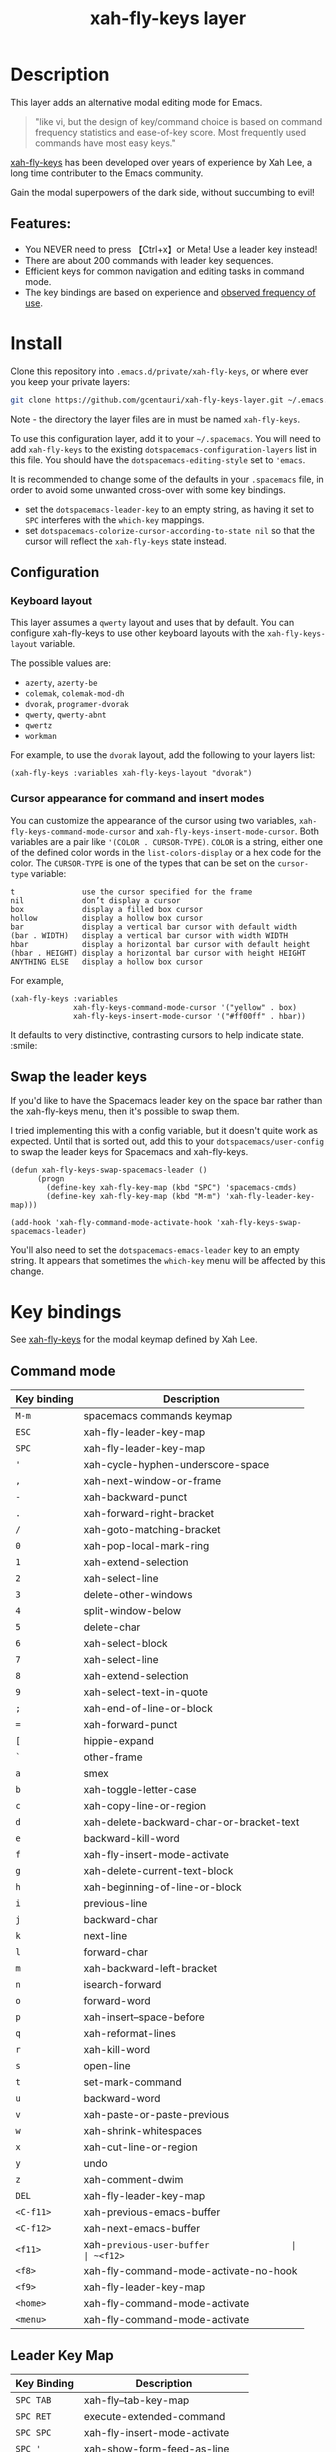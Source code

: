 #+TITLE: xah-fly-keys layer

[[file:img/xah-logo.png]]

* Table of Contents                                        :TOC_4_gh:noexport:
- [[#description][Description]]
  - [[#features][Features:]]
- [[#install][Install]]
  - [[#configuration][Configuration]]
    - [[#keyboard-layout][Keyboard layout]]
    - [[#cursor-appearance-for-command-and-insert-modes][Cursor appearance for command and insert modes]]
  - [[#swap-the-leader-keys][Swap the leader keys]]
- [[#key-bindings][Key bindings]]
  - [[#command-mode][Command mode]]
  - [[#leader-key-map][Leader Key Map]]
  - [[#sub-keymaps][Sub keymaps]]

* Description
This layer adds an alternative modal editing mode for Emacs.

#+BEGIN_QUOTE
"like vi, but the design of key/command choice is based on command frequency statistics and ease-of-key score. Most frequently used commands have most easy keys."
#+END_QUOTE

[[http://ergoemacs.org/misc/ergoemacs_vi_mode.html][xah-fly-keys]] has been developed over years of experience by Xah Lee, a long time contributer to the Emacs community.

Gain the modal superpowers of the dark side, without succumbing to evil!

** Features:

- You NEVER need to press 【Ctrl+x】or Meta! Use a leader key instead!
- There are about 200 commands with leader key sequences.
- Efficient keys for common navigation and editing tasks in command mode.
- The key bindings are based on experience and [[http://ergoemacs.org/emacs/command-frequency.html][observed frequency of use]].

* Install
Clone this repository into =.emacs.d/private/xah-fly-keys=, or where ever you
keep your private layers:

#+begin_src sh
git clone https://github.com/gcentauri/xah-fly-keys-layer.git ~/.emacs.d/private/xah-fly-keys
#+end_src

Note - the directory the layer files are in must be named =xah-fly-keys=.

To use this configuration layer, add it to your =~/.spacemacs=. You will need to
add =xah-fly-keys= to the existing =dotspacemacs-configuration-layers= list in 
this file. You should have the =dotspacemacs-editing-style= set to ='emacs=.

It is recommended to change some of the defaults in your =.spacemacs= file, in
order to avoid some unwanted cross-over with some key bindings.

  - set the =dotspacemacs-leader-key= to an empty string, as having it set to 
    =SPC= interferes with the =which-key= mappings.
  - set =dotspacemacs-colorize-cursor-according-to-state nil= so that the cursor
    will reflect the =xah-fly-keys= state instead.

** Configuration
*** Keyboard layout
This layer assumes a =qwerty= layout and uses that by default. You can configure
xah-fly-keys to use other keyboard layouts with the =xah-fly-keys-layout=
variable.

The possible values are:
- =azerty=, =azerty-be=
- =colemak=, =colemak-mod-dh=
- =dvorak=, =programer-dvorak=
- =qwerty=, =qwerty-abnt=
- =qwertz=
- =workman=

For example, to use the =dvorak= layout, add the following to your layers list:

#+BEGIN_SRC elisp
(xah-fly-keys :variables xah-fly-keys-layout "dvorak")
#+END_SRC

*** Cursor appearance for command and insert modes
You can customize the appearance of the cursor using two variables,
=xah-fly-keys-command-mode-cursor= and =xah-fly-keys-insert-mode-cursor=.
Both variables are a pair like ='(COLOR . CURSOR-TYPE)=. =COLOR= is a string,
either one of the defined color words in the =list-colors-display= or a hex
code for the color. The =CURSOR-TYPE= is one of the types that can be set on
the =cursor-type= variable:

#+begin_example
  t               use the cursor specified for the frame
  nil             don’t display a cursor
  box             display a filled box cursor
  hollow          display a hollow box cursor
  bar             display a vertical bar cursor with default width
  (bar . WIDTH)   display a vertical bar cursor with width WIDTH
  hbar            display a horizontal bar cursor with default height
  (hbar . HEIGHT) display a horizontal bar cursor with height HEIGHT
  ANYTHING ELSE   display a hollow box cursor
#+end_example

For example,

#+begin_src elisp
  (xah-fly-keys :variables
                xah-fly-keys-command-mode-cursor '("yellow" . box)
                xah-fly-keys-insert-mode-cursor '("#ff00ff" . hbar))
#+end_src

It defaults to very distinctive, contrasting cursors to help indicate state. :smile:

** Swap the leader keys
If you'd like to have the Spacemacs leader key on the space bar rather than the xah-fly-keys
menu, then it's possible to swap them.

I tried implementing this with a config variable, but it doesn't quite work as expected.
Until that is sorted out, add this to your =dotspacemacs/user-config= to swap the leader
keys for Spacemacs and xah-fly-keys.

#+BEGIN_SRC elisp
(defun xah-fly-keys-swap-spacemacs-leader ()
      (progn
        (define-key xah-fly-key-map (kbd "SPC") 'spacemacs-cmds)
        (define-key xah-fly-key-map (kbd "M-m") 'xah-fly-leader-key-map)))

(add-hook 'xah-fly-command-mode-activate-hook 'xah-fly-keys-swap-spacemacs-leader)
#+END_SRC

You'll also need to set the =dotspacemacs-emacs-leader= key to an empty string.
It appears that sometimes the =which-key= menu will be affected by this change.

* Key bindings

See [[http://ergoemacs.org/misc/ergoemacs_vi_mode.html][xah-fly-keys]] for the modal keymap defined by Xah Lee.

** Command mode

| Key binding | Description                              |
|-------------+------------------------------------------|
| ~M-m~       | spacemacs commands keymap                |
| ~ESC~       | xah-fly-leader-key-map                   |
| ~SPC~       | xah-fly-leader-key-map                   |
| ~'~         | xah-cycle-hyphen-underscore-space        |
| ~,~         | xah-next-window-or-frame                 |
| ~-~         | xah-backward-punct                       |
| ~.~         | xah-forward-right-bracket                |
| ~/~         | xah-goto-matching-bracket                |
| ~0~         | xah-pop-local-mark-ring                  |
| ~1~         | xah-extend-selection                     |
| ~2~         | xah-select-line                          |
| ~3~         | delete-other-windows                     |
| ~4~         | split-window-below                       |
| ~5~         | delete-char                              |
| ~6~         | xah-select-block                         |
| ~7~         | xah-select-line                          |
| ~8~         | xah-extend-selection                     |
| ~9~         | xah-select-text-in-quote                 |
| ~;~         | xah-end-of-line-or-block                 |
| ~=~         | xah-forward-punct                        |
| ~[~         | hippie-expand                            |
| ~`~         | other-frame                              |
| ~a~         | smex                                     |
| ~b~         | xah-toggle-letter-case                   |
| ~c~         | xah-copy-line-or-region                  |
| ~d~         | xah-delete-backward-char-or-bracket-text |
| ~e~         | backward-kill-word                       |
| ~f~         | xah-fly-insert-mode-activate             |
| ~g~         | xah-delete-current-text-block            |
| ~h~         | xah-beginning-of-line-or-block           |
| ~i~         | previous-line                            |
| ~j~         | backward-char                            |
| ~k~         | next-line                                |
| ~l~         | forward-char                             |
| ~m~         | xah-backward-left-bracket                |
| ~n~         | isearch-forward                          |
| ~o~         | forward-word                             |
| ~p~         | xah-insert--space-before                 |
| ~q~         | xah-reformat-lines                       |
| ~r~         | xah-kill-word                            |
| ~s~         | open-line                                |
| ~t~         | set-mark-command                         |
| ~u~         | backward-word                            |
| ~v~         | xah-paste-or-paste-previous              |
| ~w~         | xah-shrink-whitespaces                   |
| ~x~         | xah-cut-line-or-region                   |
| ~y~         | undo                                     |
| ~z~         | xah-comment-dwim                         |
| ~DEL~       | xah-fly-leader-key-map                   |
| ~<C-f11>~   | xah-previous-emacs-buffer                |
| ~<C-f12>~   | xah-next-emacs-buffer                    |
| ~<f11>~     | xah-~previous-user-buffer                |
| ~<f12>~     | xah-next-user-buffer                     |
| ~<f8>~      | xah-fly-command-mode-activate-no-hook    |
| ~<f9>~      | xah-fly-leader-key-map                   |
| ~<home>~    | xah-fly-command-mode-activate            |
| ~<menu>~    | xah-fly-command-mode-activate            |

** Leader Key Map

| Key Binding | Description                     |
|-------------+---------------------------------|
| ~SPC TAB~   | xah-fly--tab-key-map            |
| ~SPC RET~   | execute-extended-command        |
| ~SPC SPC~   | xah-fly-insert-mode-activate    |
| ~SPC '~     | xah-show-form-feed-as-line      |
| ~SPC ,~     | xah-fly-w-keymap                |
| ~SPC 3~     | delete-window                   |
| ~SPC 4~     | split-window-right              |
| ~SPC 5~     | balance-windows                 |
| ~SPC 6~     | xah-upcase-sentence             |
| ~SPC 9~     | ispell-word                     |
| ~SPC ;~     | save-buffer                     |
| ~SPC \~     | toggle-input-method             |
| ~SPC a~     | mark-whole-buffer               |
| ~SPC b~     | xah-toggle-previous-letter-case |
| ~SPC c~     | xah-copy-all-or-region          |
| ~SPC d~     | xah-fly-e-keymap                |
| ~SPC e~     | xah-fly-dot-keymap              |
| ~SPC f~     | switch-to-buffer                |
| ~SPC g~     | kill-line                       |
| ~SPC h~     | beginning-of-buffer             |
| ~SPC i~     | xah-fly-c-keymap                |
| ~SPC j~     | xah-fly-h-keymap                |
| ~SPC k~     | xah-fly-t-keymap                |
| ~SPC l~     | xah-fly-n-keymap                |
| ~SPC m~     | dired-jump                      |
| ~SPC n~     | end-of-buffer                   |
| ~SPC o~     | xah-fly-r-keymap                |
| ~SPC p~     | recenter-top-bottom             |
| ~SPC q~     | xah-fill-or-unfill              |
| ~SPC r~     | query-replace                   |
| ~SPC s~     | exchange-point-and-mark         |
| ~SPC t~     | xah-show-kill-ring              |
| ~SPC u~     | isearch-forward                 |
| ~SPC v~     | xah-paste-or-paste-previous     |
| ~SPC w~     | xah-fly-comma-keymap            |
| ~SPC x~     | xah-cut-all-or-region           |
| ~SPC y~     | xah-search-current-word         |
| ~SPC DEL~   | xah-fly-insert-mode-activate    |

** Sub keymaps

You'll notice that there are several sub keymaps after pressing a leader key.
These are organized by ease of use, and should really be categorized by
finger and keyboard row. I've listed some of the functionality for each of the
keymaps, but use =which-key= and you'll discover more details.

- 【SPC ,】 - Eval, kill emacs
- 【SPC k】 - registers, replace, occur
- 【SPC o】 - rectangles, macros, number registers
- 【SPC l】 - modes, view, windows
- 【SPC j】 - help, apropos, info
- 【SPC d】 - inserting chars, brackets, unicode
- 【SPC i】 - files, bookmarks, external apps
- 【SPC w】 - xref, find identifiers
- 【SPC e】 - search, highlight, fonts
- 【SPC TAB】 - indent, expand, abbrev

